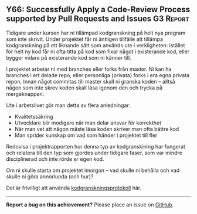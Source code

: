 #+html: <a name="66"></a>
** Y66: Successfully Apply a Code-Review Process supported by Pull Requests and Issues :G3:Report:

 Tidigare under kursen har ni tillämpad kodgranskning på helt nya
 program som inte skrivit. Under projektet får ni äntligen
 tillfälle att tillämpa kodgranskning på ett liknande sätt som
 används ute i verkligheten: istället för helt ny kod får ni ofta
 titta på kod som fixar något i existerande kod, eller bygger
 vidare på existerande kod som ni känner till.

 I projektet arbetar ni med branches eller forks från master. Ni
 kan ha branches i ert delade repo, eller personliga (privata)
 forks i era egna privata repon. Innan något commitas till master
 skall ni granska koden -- alltså någon som inte skrev koden skall
 läsa igenom den och trycka på mergeknappen.

 Ute i arbetslivet gör man detta av flera anledningar:

 - Kvalitetssäkring
 - Utvecklare blir modigare när man delar ansvar för korrekthet
 - När man vet att någon måste läsa koden skriver man ofta bättre kod
 - Man sprider kunskap om vad som händer i projektet till fler

 Redovisa i projektrapporten hur denna typ av kodgranskining har
 fungerat och relatera till den typ som gjordes under tidigare
 faser, som var mindre disciplinerad och inte rörde er egen kod.

 Om ni skulle starta om projektet imorgon -- vad skulle ni behålla
 och vad skulle ni göra annorlunda (och hur)?

 Det är frivilligt att använda [[https://github.com/IOOPM-UU/ioopm15/blob/master/extramaterial/kodgranskningsprotokoll.pdf][kodgranskningsprotokoll]] här.


-----

*Report a bug on this achievement?* Please place an issue on [[https://github.com/IOOPM-UU/achievements/issues/new?title=Bug%20in%20achievement%20Y66&body=Please%20describe%20the%20bug,%20comment%20or%20issue%20here&assignee=TobiasWrigstad][GitHub]].

